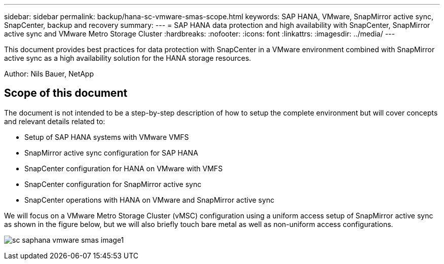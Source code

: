 ---
sidebar: sidebar
permalink: backup/hana-sc-vmware-smas-scope.html
keywords: SAP HANA, VMware, SnapMirror active sync, SnapCenter, backup and recovery
summary: 
---
= SAP HANA data protection and high availability with SnapCenter, SnapMirror active sync and VMware Metro Storage Cluster
:hardbreaks:
:nofooter:
:icons: font
:linkattrs:
:imagesdir: ../media/
---

[.lead]
This document provides best practices for data protection with SnapCenter in a VMware environment combined with SnapMirror active sync as a high availability solution for the HANA storage resources.

Author: Nils Bauer, NetApp 

== Scope of this document

The document is not intended to be a step-by-step description of how to setup the complete environment but will cover concepts and relevant details related to:

* Setup of SAP HANA systems with VMware VMFS
* SnapMirror active sync configuration for SAP HANA
* SnapCenter configuration for HANA on VMware with VMFS
* SnapCenter configuration for SnapMirror active sync
* SnapCenter operations with HANA on VMware and SnapMirror active sync

We will focus on a VMware Metro Storage Cluster (vMSC) configuration using a uniform access setup of SnapMirror active sync as shown in the figure below, but we will also briefly touch bare metal as well as non-uniform access configurations.

image:extracted-media/media/sc-saphana-vmware-smas-image1.png[]

